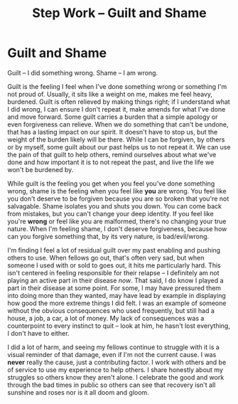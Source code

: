 :PROPERTIES:
:ID:       f551aaf6-339f-4cec-8fac-47e65e9bb2e3
:END:
#+title: Step Work -- Guilt and Shame

* Guilt and Shame

Guilt -- I did something wrong.  Shame -- I am wrong.

Guilt is the feeling I feel when I've done something wrong or something I'm not proud of.  Usually, it sits like a weight on me, makes me feel heavy, burdened.  Guilt is often relieved by making things right; if I understand what I did wrong, I can ensure I don't repeat it, make amends for what I've done and move forward.  Some guilt carries a burden that a simple apology or even forgiveness can relieve.  When we do something that can't be undone, that has a lasting impact on our spirit.  It doesn't have to stop us, but the weight of the burden likely will be there.  While I can be forgiven, by others or by myself, some guilt about our past helps us to not repeat it.  We can use the pain of that guilt to help others, remind ourselves about what we've done and how important it is to not repeat the past, and live the life we won't be burdened by.

While guilt is the feeling you get when you feel you've done something wrong, shame is the feeling when you feel like *you* are wrong.  You feel like you don't deserve to be forgiven because you are so broken that you're not salvagable.  Shame isolates you and shuts you down.  You can come back from mistakes, but you can't change your deep identity. If you feel like you're *wrong* or feel like you are malformed, there's no changing your true nature.  When I'm feeling shame, I don't deserve forgiveness, because how can you forgive something that, by its very nature, is bad/evil/wrong.

I'm finding I feel a lot of residual guilt over my past enabling and pushing others to use.  When fellows go out, that's often very sad, but when someone I used with or sold to goes out, it hits me particularly hard.  This isn't centered in feeling responsible for their relapse -- I definitely am not playing an active part in their disease /now/. That said, I do know I played a part in their disease at some point.  For some, I may have pressured them into doing more than they wanted, may have lead by example in displaying how good the more extreme things I did felt. I was an example of someone without the obvious consequences who used frequently, but still had a house, a job, a car, a lot of money.   My lack of consequences was a counterpoint to every instinct to quit -- look at him, he hasn't lost everything, I don't have to either.

I did a lot of harm, and seeing my fellows continue to struggle with it is a visual reminder of that damage, even if I'm not the current cause.  I was *never* really the cause, just a contributing factor.  I work with others and be of service to use my experience to help others.  I share honestly about my struggles so others know they aren't alone.  I celebrate the good and work through the bad times in public so others can see that recovery isn't all sunshine and roses nor is it all doom and gloom.
